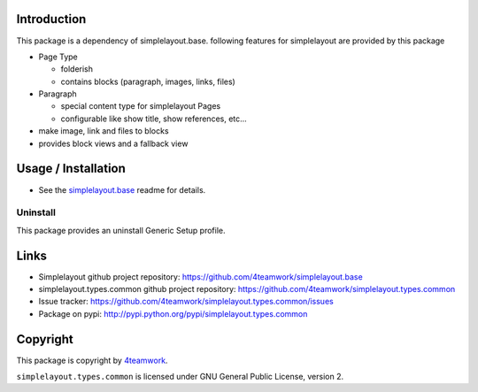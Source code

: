 Introduction
============

This package is a dependency of simplelayout.base.
following features for simplelayout are provided by this package

- Page Type

  - folderish
  - contains blocks (paragraph, images, links, files)

- Paragraph

  - special content type for simplelayout Pages
  - configurable like show title, show references, etc...

- make image, link and files to blocks
- provides block views and a fallback view



Usage / Installation
====================

- See the `simplelayout.base <https://github.com/4teamwork/simplelayout.base>`_
  readme for details.


Uninstall
---------

This package provides an uninstall Generic Setup profile.


Links
=====

- Simplelayout github project repository: https://github.com/4teamwork/simplelayout.base
- simplelayout.types.common github project repository: https://github.com/4teamwork/simplelayout.types.common
- Issue tracker: https://github.com/4teamwork/simplelayout.types.common/issues
- Package on pypi: http://pypi.python.org/pypi/simplelayout.types.common


Copyright
=========

This package is copyright by `4teamwork <http://www.4teamwork.ch/>`_.

``simplelayout.types.common`` is licensed under GNU General Public License, version 2.
